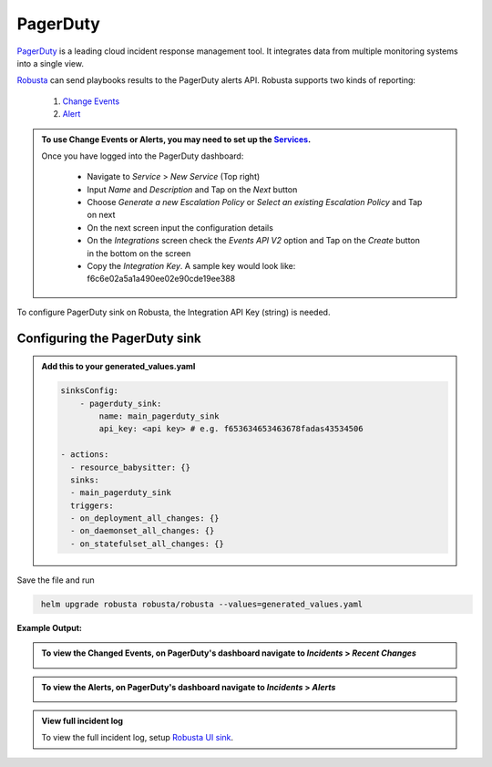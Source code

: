 PagerDuty
##########

`PagerDuty <https://www.pagerduty.com/>`_ is a leading cloud incident response management tool. It integrates data from multiple monitoring systems into a single view.

`Robusta <https://docs.robusta.dev/master/index.html>`_ can send playbooks results to the PagerDuty alerts API.
Robusta supports two kinds of reporting:
 1. `Change Events <https://support.pagerduty.com/docs/change-events>`_
 2. `Alert <https://support.pagerduty.com/docs/alerts>`_

.. admonition:: To use Change Events or Alerts, you may need to set up the `Services <https://support.pagerduty.com/docs/services-and-integrations>`_.

   Once you have logged into the PagerDuty dashboard:

    - Navigate to `Service` > `New Service` (Top right)
    - Input `Name` and `Description` and Tap on the `Next` button
    - Choose `Generate a new Escalation Policy` or `Select an existing Escalation Policy` and Tap on next
    - On the next screen input the configuration details
    - On the `Integrations` screen check the `Events API V2` option and Tap on the `Create` button in the bottom on the screen
    - Copy the `Integration Key`. A sample key would look like: f6c6e02a5a1a490ee02e90cde19ee388


| To configure PagerDuty sink on Robusta, the Integration API Key (string) is needed.

Configuring the PagerDuty sink
------------------------------------------------

.. admonition:: Add this to your generated_values.yaml

    .. code-block:: yaml

        sinksConfig:
            - pagerduty_sink:
                name: main_pagerduty_sink
                api_key: <api key> # e.g. f653634653463678fadas43534506

        - actions:
          - resource_babysitter: {}
          sinks:
          - main_pagerduty_sink
          triggers:
          - on_deployment_all_changes: {}
          - on_daemonset_all_changes: {}
          - on_statefulset_all_changes: {}

Save the file and run

.. code-block:: bash
   :name: cb-add-pagerduty-sink

    helm upgrade robusta robusta/robusta --values=generated_values.yaml

**Example Output:**

.. admonition:: To view the Changed Events, on PagerDuty's dashboard navigate to `Incidents` > `Recent Changes`

    .. image:: /images/change-events-updated-deployment-pagerduty.png
      :width: 1000
      :align: center

.. admonition:: To view the Alerts, on PagerDuty's dashboard navigate to `Incidents` > `Alerts`

    .. image:: /images/alert-on-cpu-usage-spike-pagerduty.png
      :width: 1117
      :align: center

.. admonition:: View full incident log
    :class: important

    To view the full incident log, setup `Robusta UI sink <https://bit.ly/robusta-ui-pager-duty>`_.
